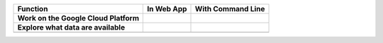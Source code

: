 +------------------------------------------+-----------------------------------------------------------------------------------------------+---------------------------------------------------------------------------------------------------------------------------------------------+
|Function                                  |In Web App                                                                                     |With Command Line                                                                                                                            |
+==========================================+===============================================================================================+=============================================================================================================================================+
| **Work on the Google Cloud Platform**    |                                                                                               |                                                                                                                                             |
|                                          |                                                                                               |                                                                                                                                             |
|                                          |                                                                                               |                                                                                                                                             |
|                                          |                                                                                               |                                                                                                                                             |
|                                          |                                                                                               |                                                                                                                                             |
|                                          |                                                                                               |                                                                                                                                             |
|                                          |                                                                                               |                                                                                                                                             |
+------------------------------------------+-----------------------------------------------------------------------------------------------+---------------------------------------------------------------------------------------------------------------------------------------------+
| **Explore what data are available**      |                                                                                               |                                                                                                                                             |
|                                          |                                                                                               |                                                                                                                                             |
|                                          |                                                                                               |                                                                                                                                             |
|                                          |                                                                                               |                                                                                                                                             |
|                                          |                                                                                               |                                                                                                                                             |
|                                          |                                                                                               |                                                                                                                                             |
|                                          |                                                                                               |                                                                                                                                             |
+------------------------------------------+-----------------------------------------------------------------------------------------------+---------------------------------------------------------------------------------------------------------------------------------------------+
|                                          |                                                                                               |                                                                                                                                             |
|                                          |                                                                                               |                                                                                                                                             |
|                                          |                                                                                               |                                                                                                                                             |
|                                          |                                                                                               |                                                                                                                                             |
|                                          |                                                                                               |                                                                                                                                             |
|                                          |                                                                                               |                                                                                                                                             |
|                                          |                                                                                               |                                                                                                                                             |
+------------------------------------------+-----------------------------------------------------------------------------------------------+---------------------------------------------------------------------------------------------------------------------------------------------+
